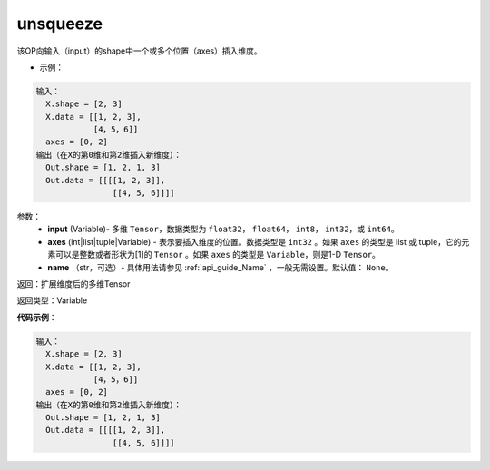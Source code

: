 .. _cn_api_fluid_layers_unsqueeze:

unsqueeze
-------------------------------

.. py:function:: paddle.fluid.layers.unsqueeze(input, axes, name=None)




该OP向输入（input）的shape中一个或多个位置（axes）插入维度。

- 示例：

.. code-block:: python

    输入：
      X.shape = [2, 3]
      X.data = [[1, 2, 3],
                [4，5，6]]
      axes = [0, 2]
    输出（在X的第0维和第2维插入新维度）：
      Out.shape = [1, 2, 1, 3]
      Out.data = [[[[1, 2, 3]],
                    [[4, 5, 6]]]]

参数：
    - **input** (Variable)- 多维 ``Tensor``，数据类型为 ``float32``， ``float64``， ``int8``， ``int32``，或 ``int64``。
    - **axes** (int|list|tuple|Variable) - 表示要插入维度的位置。数据类型是 ``int32`` 。如果 ``axes`` 的类型是 list 或 tuple，它的元素可以是整数或者形状为[1]的 ``Tensor`` 。如果 ``axes`` 的类型是 ``Variable``，则是1-D ``Tensor``。
    - **name** （str，可选）- 具体用法请参见 :ref:`api_guide_Name` ，一般无需设置。默认值： ``None``。

返回：扩展维度后的多维Tensor

返回类型：Variable

**代码示例**：

.. code-block:: python

    输入：
      X.shape = [2, 3]
      X.data = [[1, 2, 3],
                [4，5，6]]
      axes = [0, 2]
    输出（在X的第0维和第2维插入新维度）：
      Out.shape = [1, 2, 1, 3]
      Out.data = [[[[1, 2, 3]],
                    [[4, 5, 6]]]]

